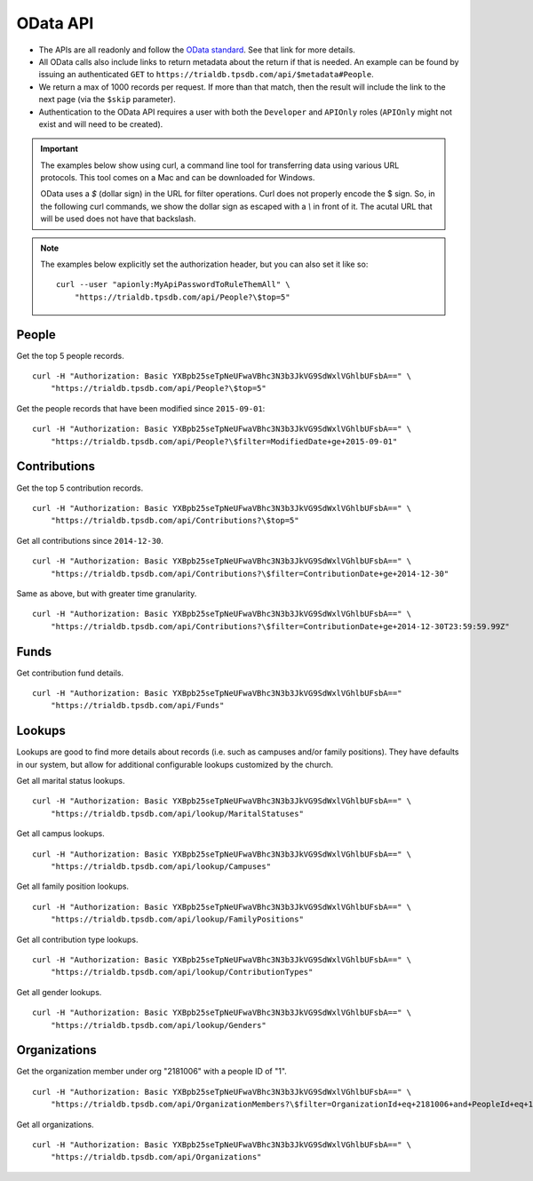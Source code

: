 OData API
=========

* The APIs are all readonly and follow the `OData standard <http://www.odata.org/>`_. See that link for more details.
* All OData calls also include links to return metadata about the return if that is needed. 
  An example can be found by issuing an authenticated 
  ``GET`` to ``https://trialdb.tpsdb.com/api/$metadata#People``.
* We return a max of 1000 records per request. 
  If more than that match, then the result will include the link to the next page (via the ``$skip`` parameter).
* Authentication to the OData API requires a user with both the ``Developer`` and ``APIOnly`` roles 
  (``APIOnly`` might not exist and will need to be created).

.. important::

    The examples below show using curl, a command line tool for transferring data using various URL protocols.
    This tool comes on a Mac and can be downloaded for Windows.

    OData uses a `$` (dollar sign) in the URL for filter operations. 
    Curl does not properly encode the $ sign.
    So, in the following curl commands, we show the dollar sign as escaped with a `\\` in front of it.
    The acutal URL that will be used does not have that backslash.

.. note::

    The examples below explicitly set the authorization header, but you can also set it like so::

        curl --user "apionly:MyApiPasswordToRuleThemAll" \
            "https://trialdb.tpsdb.com/api/People?\$top=5"

People
-----------------

Get the top 5 people records. ::

    curl -H "Authorization: Basic YXBpb25seTpNeUFwaVBhc3N3b3JkVG9SdWxlVGhlbUFsbA==" \
        "https://trialdb.tpsdb.com/api/People?\$top=5"

Get the people records that have been modified since ``2015-09-01``::
    
    curl -H "Authorization: Basic YXBpb25seTpNeUFwaVBhc3N3b3JkVG9SdWxlVGhlbUFsbA==" \
        "https://trialdb.tpsdb.com/api/People?\$filter=ModifiedDate+ge+2015-09-01"

Contributions
----------------------------

Get the top 5 contribution records. ::

    curl -H "Authorization: Basic YXBpb25seTpNeUFwaVBhc3N3b3JkVG9SdWxlVGhlbUFsbA==" \
        "https://trialdb.tpsdb.com/api/Contributions?\$top=5"

Get all contributions since ``2014-12-30``. ::

    curl -H "Authorization: Basic YXBpb25seTpNeUFwaVBhc3N3b3JkVG9SdWxlVGhlbUFsbA==" \
        "https://trialdb.tpsdb.com/api/Contributions?\$filter=ContributionDate+ge+2014-12-30"

Same as above, but with greater time granularity. ::

    curl -H "Authorization: Basic YXBpb25seTpNeUFwaVBhc3N3b3JkVG9SdWxlVGhlbUFsbA==" \
        "https://trialdb.tpsdb.com/api/Contributions?\$filter=ContributionDate+ge+2014-12-30T23:59:59.99Z"

Funds
-----

Get contribution fund details. ::

    curl -H "Authorization: Basic YXBpb25seTpNeUFwaVBhc3N3b3JkVG9SdWxlVGhlbUFsbA==" 
        "https://trialdb.tpsdb.com/api/Funds"

Lookups
-------

Lookups are good to find more details about records (i.e. such as campuses and/or family positions). They have defaults in our system, but allow for additional configurable lookups customized by the church.

Get all marital status lookups. ::

    curl -H "Authorization: Basic YXBpb25seTpNeUFwaVBhc3N3b3JkVG9SdWxlVGhlbUFsbA==" \
        "https://trialdb.tpsdb.com/api/lookup/MaritalStatuses"

Get all campus lookups. ::

    curl -H "Authorization: Basic YXBpb25seTpNeUFwaVBhc3N3b3JkVG9SdWxlVGhlbUFsbA==" \
        "https://trialdb.tpsdb.com/api/lookup/Campuses"

Get all family position lookups. ::

    curl -H "Authorization: Basic YXBpb25seTpNeUFwaVBhc3N3b3JkVG9SdWxlVGhlbUFsbA==" \
        "https://trialdb.tpsdb.com/api/lookup/FamilyPositions"

Get all contribution type lookups. ::

    curl -H "Authorization: Basic YXBpb25seTpNeUFwaVBhc3N3b3JkVG9SdWxlVGhlbUFsbA==" \
        "https://trialdb.tpsdb.com/api/lookup/ContributionTypes"

Get all gender lookups. ::

    curl -H "Authorization: Basic YXBpb25seTpNeUFwaVBhc3N3b3JkVG9SdWxlVGhlbUFsbA==" \
        "https://trialdb.tpsdb.com/api/lookup/Genders"

Organizations
-------------

Get the organization member under org "2181006" with a people ID of "1". ::

    curl -H "Authorization: Basic YXBpb25seTpNeUFwaVBhc3N3b3JkVG9SdWxlVGhlbUFsbA==" \
        "https://trialdb.tpsdb.com/api/OrganizationMembers?\$filter=OrganizationId+eq+2181006+and+PeopleId+eq+1"

Get all organizations. ::

    curl -H "Authorization: Basic YXBpb25seTpNeUFwaVBhc3N3b3JkVG9SdWxlVGhlbUFsbA==" \
        "https://trialdb.tpsdb.com/api/Organizations"

